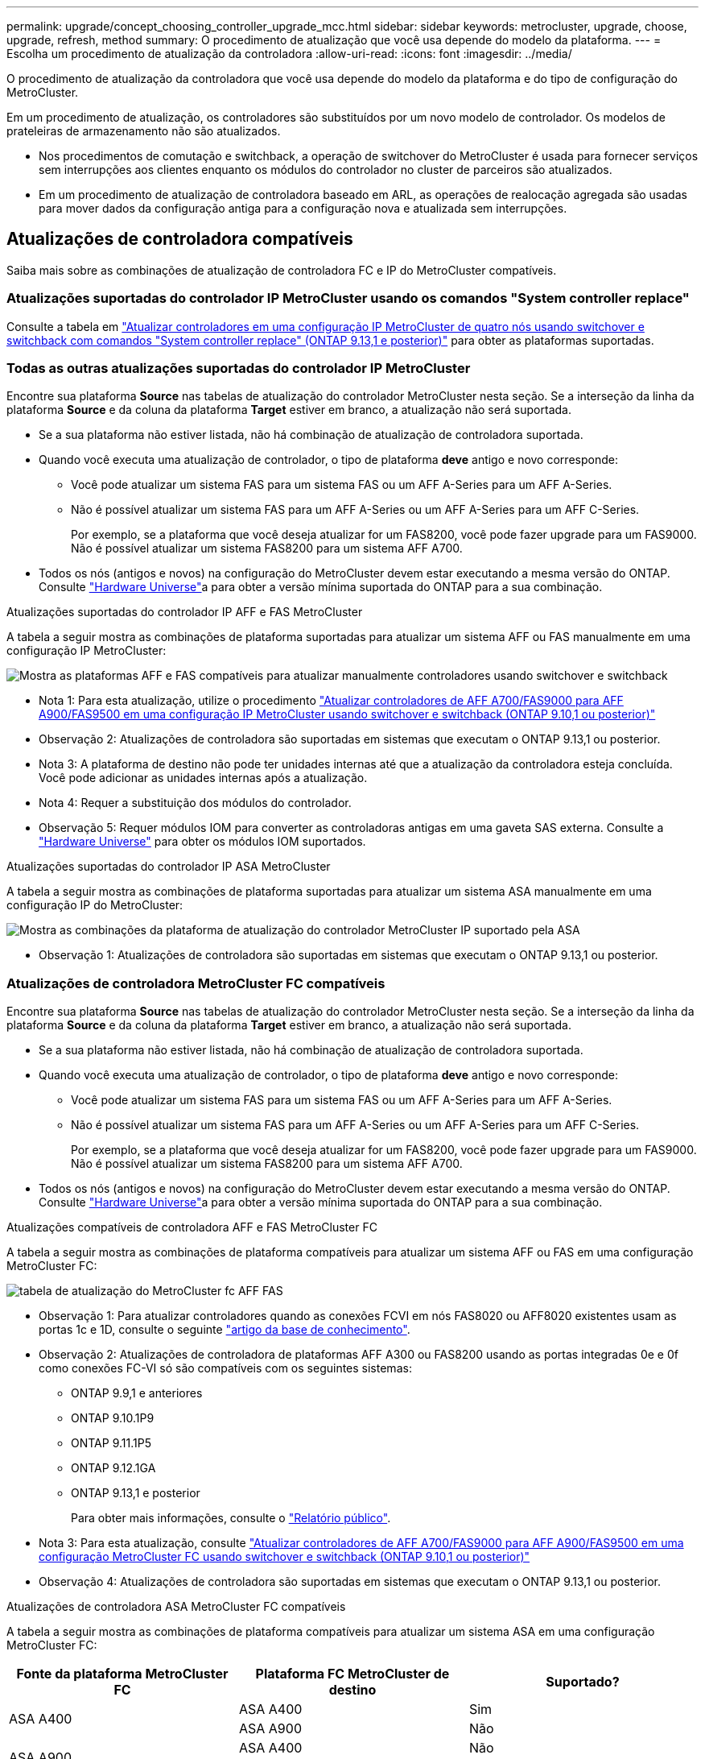 ---
permalink: upgrade/concept_choosing_controller_upgrade_mcc.html 
sidebar: sidebar 
keywords: metrocluster, upgrade, choose, upgrade, refresh, method 
summary: O procedimento de atualização que você usa depende do modelo da plataforma. 
---
= Escolha um procedimento de atualização da controladora
:allow-uri-read: 
:icons: font
:imagesdir: ../media/


[role="lead"]
O procedimento de atualização da controladora que você usa depende do modelo da plataforma e do tipo de configuração do MetroCluster.

Em um procedimento de atualização, os controladores são substituídos por um novo modelo de controlador. Os modelos de prateleiras de armazenamento não são atualizados.

* Nos procedimentos de comutação e switchback, a operação de switchover do MetroCluster é usada para fornecer serviços sem interrupções aos clientes enquanto os módulos do controlador no cluster de parceiros são atualizados.
* Em um procedimento de atualização de controladora baseado em ARL, as operações de realocação agregada são usadas para mover dados da configuração antiga para a configuração nova e atualizada sem interrupções.




== Atualizações de controladora compatíveis

Saiba mais sobre as combinações de atualização de controladora FC e IP do MetroCluster compatíveis.



=== Atualizações suportadas do controlador IP MetroCluster usando os comandos "System controller replace"

Consulte a tabela em link:task_upgrade_controllers_system_control_commands_in_a_four_node_mcc_ip.html["Atualizar controladores em uma configuração IP MetroCluster de quatro nós usando switchover e switchback com comandos "System controller replace" (ONTAP 9.13,1 e posterior)"] para obter as plataformas suportadas.



=== Todas as outras atualizações suportadas do controlador IP MetroCluster

Encontre sua plataforma *Source* nas tabelas de atualização do controlador MetroCluster nesta seção. Se a interseção da linha da plataforma *Source* e da coluna da plataforma *Target* estiver em branco, a atualização não será suportada.

* Se a sua plataforma não estiver listada, não há combinação de atualização de controladora suportada.
* Quando você executa uma atualização de controlador, o tipo de plataforma *deve* antigo e novo corresponde:
+
** Você pode atualizar um sistema FAS para um sistema FAS ou um AFF A-Series para um AFF A-Series.
** Não é possível atualizar um sistema FAS para um AFF A-Series ou um AFF A-Series para um AFF C-Series.
+
Por exemplo, se a plataforma que você deseja atualizar for um FAS8200, você pode fazer upgrade para um FAS9000. Não é possível atualizar um sistema FAS8200 para um sistema AFF A700.



* Todos os nós (antigos e novos) na configuração do MetroCluster devem estar executando a mesma versão do ONTAP. Consulte link:https://hwu.netapp.com["Hardware Universe"^]a para obter a versão mínima suportada do ONTAP para a sua combinação.


.Atualizações suportadas do controlador IP AFF e FAS MetroCluster
A tabela a seguir mostra as combinações de plataforma suportadas para atualizar um sistema AFF ou FAS manualmente em uma configuração IP MetroCluster:

image:../media/mccip_manual_controller_upgrade_comb.png["Mostra as plataformas AFF e FAS compatíveis para atualizar manualmente controladores usando switchover e switchback"]

* Nota 1: Para esta atualização, utilize o procedimento link:task_upgrade_A700_to_A900_in_a_four_node_mcc_ip_us_switchover_and_switchback.html["Atualizar controladores de AFF A700/FAS9000 para AFF A900/FAS9500 em uma configuração IP MetroCluster usando switchover e switchback (ONTAP 9.10,1 ou posterior)"]
* Observação 2: Atualizações de controladora são suportadas em sistemas que executam o ONTAP 9.13,1 ou posterior.
* Nota 3: A plataforma de destino não pode ter unidades internas até que a atualização da controladora esteja concluída. Você pode adicionar as unidades internas após a atualização.
* Nota 4: Requer a substituição dos módulos do controlador.
* Observação 5: Requer módulos IOM para converter as controladoras antigas em uma gaveta SAS externa. Consulte a link:https://hwu.netapp.com/["Hardware Universe"^] para obter os módulos IOM suportados.


.Atualizações suportadas do controlador IP ASA MetroCluster
A tabela a seguir mostra as combinações de plataforma suportadas para atualizar um sistema ASA manualmente em uma configuração IP do MetroCluster:

image:../media/mcc-ip-upgrade-asa-comb-9161.png["Mostra as combinações da plataforma de atualização do controlador MetroCluster IP suportado pela ASA"]

* Observação 1: Atualizações de controladora são suportadas em sistemas que executam o ONTAP 9.13,1 ou posterior.




=== Atualizações de controladora MetroCluster FC compatíveis

Encontre sua plataforma *Source* nas tabelas de atualização do controlador MetroCluster nesta seção. Se a interseção da linha da plataforma *Source* e da coluna da plataforma *Target* estiver em branco, a atualização não será suportada.

* Se a sua plataforma não estiver listada, não há combinação de atualização de controladora suportada.
* Quando você executa uma atualização de controlador, o tipo de plataforma *deve* antigo e novo corresponde:
+
** Você pode atualizar um sistema FAS para um sistema FAS ou um AFF A-Series para um AFF A-Series.
** Não é possível atualizar um sistema FAS para um AFF A-Series ou um AFF A-Series para um AFF C-Series.
+
Por exemplo, se a plataforma que você deseja atualizar for um FAS8200, você pode fazer upgrade para um FAS9000. Não é possível atualizar um sistema FAS8200 para um sistema AFF A700.



* Todos os nós (antigos e novos) na configuração do MetroCluster devem estar executando a mesma versão do ONTAP. Consulte link:https://hwu.netapp.com["Hardware Universe"^]a para obter a versão mínima suportada do ONTAP para a sua combinação.


.Atualizações compatíveis de controladora AFF e FAS MetroCluster FC
A tabela a seguir mostra as combinações de plataforma compatíveis para atualizar um sistema AFF ou FAS em uma configuração MetroCluster FC:

image::../media/metrocluster_fc_upgrade_table_aff_fas.png[tabela de atualização do MetroCluster fc AFF FAS]

* Observação 1: Para atualizar controladores quando as conexões FCVI em nós FAS8020 ou AFF8020 existentes usam as portas 1c e 1D, consulte o seguinte https://kb.netapp.com/Advice_and_Troubleshooting/Data_Protection_and_Security/MetroCluster/Upgrading_controllers_when_FCVI_connections_on_existing_FAS8020_or_AFF8020_nodes_use_ports_1c_and_1d["artigo da base de conhecimento"^].
* Observação 2: Atualizações de controladora de plataformas AFF A300 ou FAS8200 usando as portas integradas 0e e 0f como conexões FC-VI só são compatíveis com os seguintes sistemas:
+
** ONTAP 9.9,1 e anteriores
** ONTAP 9.10.1P9
** ONTAP 9.11.1P5
** ONTAP 9.12.1GA
** ONTAP 9.13,1 e posterior
+
Para obter mais informações, consulte o link:https://mysupport.netapp.com/site/bugs-online/product/ONTAP/BURT/1507088["Relatório público"^].



* Nota 3: Para esta atualização, consulte link:task_upgrade_A700_to_A900_in_a_four_node_mcc_fc_us_switchover_and_switchback.html["Atualizar controladores de AFF A700/FAS9000 para AFF A900/FAS9500 em uma configuração MetroCluster FC usando switchover e switchback (ONTAP 9.10,1 ou posterior)"]
* Observação 4: Atualizações de controladora são suportadas em sistemas que executam o ONTAP 9.13,1 ou posterior.


.Atualizações de controladora ASA MetroCluster FC compatíveis
A tabela a seguir mostra as combinações de plataforma compatíveis para atualizar um sistema ASA em uma configuração MetroCluster FC:

[cols="3*"]
|===
| Fonte da plataforma MetroCluster FC | Plataforma FC MetroCluster de destino | Suportado? 


.2+| ASA A400 | ASA A400 | Sim 


| ASA A900 | Não 


.2+| ASA A900 | ASA A400 | Não 


| ASA A900 | Sim (consulte a Nota 1) 
|===
* Observação 1: Atualizações de controladora são suportadas em sistemas que executam o ONTAP 9.14,1 ou posterior.




== Escolha um procedimento que use o processo de comutação e switchback

Depois de analisar as combinações de atualização suportadas, escolha o procedimento correto de atualização do controlador para a sua configuração.

[cols="2,1,1,2"]
|===


| Tipo MetroCluster | Método de atualização | Versão de ONTAP | Procedimento 


 a| 
IP
 a| 
Atualize com os comandos 'stystem controller replace'
 a| 
9.13.1 e mais tarde
 a| 
link:task_upgrade_controllers_system_control_commands_in_a_four_node_mcc_ip.html["Ligação ao procedimento"]



 a| 
FC
 a| 
Atualize com os comandos 'stystem controller replace'
 a| 
9.10.1 e mais tarde
 a| 
link:task_upgrade_controllers_system_control_commands_in_a_four_node_mcc_fc.html["Ligação ao procedimento"]



 a| 
FC
 a| 
Atualização manual com comandos CLI (somente AFF A700/FAS9000 para AFF A900/FAS9500)
 a| 
9.10.1 e mais tarde
 a| 
link:task_upgrade_A700_to_A900_in_a_four_node_mcc_fc_us_switchover_and_switchback.html["Ligação ao procedimento"]



 a| 
IP
 a| 
Atualização manual com comandos CLI (somente AFF A700/FAS9000 para AFF A900/FAS9500)
 a| 
9.10.1 e mais tarde
 a| 
link:task_upgrade_A700_to_A900_in_a_four_node_mcc_ip_us_switchover_and_switchback.html["Ligação ao procedimento"]



 a| 
FC
 a| 
Atualização manual com comandos CLI
 a| 
9,8 e mais tarde
 a| 
link:task_upgrade_controllers_in_a_four_node_fc_mcc_us_switchover_and_switchback_mcc_fc_4n_cu.html["Ligação ao procedimento"]



 a| 
IP
 a| 
Atualização manual com comandos CLI
 a| 
9,8 e mais tarde
 a| 
link:task_upgrade_controllers_in_a_four_node_ip_mcc_us_switchover_and_switchback_mcc_ip.html["Ligação ao procedimento"]

|===


== Escolhendo um procedimento usando realocação agregada

Em um procedimento de atualização de controladora baseado em ARL, as operações de realocação agregada são usadas para mover dados da configuração antiga para a configuração nova e atualizada sem interrupções.

|===
| Tipo MetroCluster | Realocação de agregados | Versão de ONTAP | Procedimento 


 a| 
FC
 a| 
Usando comandos "System controller replace" para atualizar modelos de controladora no mesmo chassi
 a| 
9.10.1 e mais tarde
 a| 
https://docs.netapp.com/us-en/ontap-systems-upgrade/upgrade-arl-auto-affa900/index.html["Ligação ao procedimento"^]



 a| 
FC
 a| 
Usando `system controller replace` comandos
 a| 
9,8 e mais tarde
 a| 
https://docs.netapp.com/us-en/ontap-systems-upgrade/upgrade-arl-auto-app/index.html["Ligação ao procedimento"^]



 a| 
FC
 a| 
Usando `system controller replace` comandos
 a| 
9,5 a 9,7
 a| 
https://docs.netapp.com/us-en/ontap-systems-upgrade/upgrade-arl-auto/index.html["Ligação ao procedimento"^]



 a| 
FC
 a| 
Usando comandos ARL manuais
 a| 
9,8
 a| 
https://docs.netapp.com/us-en/ontap-systems-upgrade/upgrade-arl-manual-app/index.html["Ligação ao procedimento"^]



 a| 
FC
 a| 
Usando comandos ARL manuais
 a| 
9,7 e anteriores
 a| 
https://docs.netapp.com/us-en/ontap-systems-upgrade/upgrade-arl-manual/index.html["Ligação ao procedimento"^]

|===